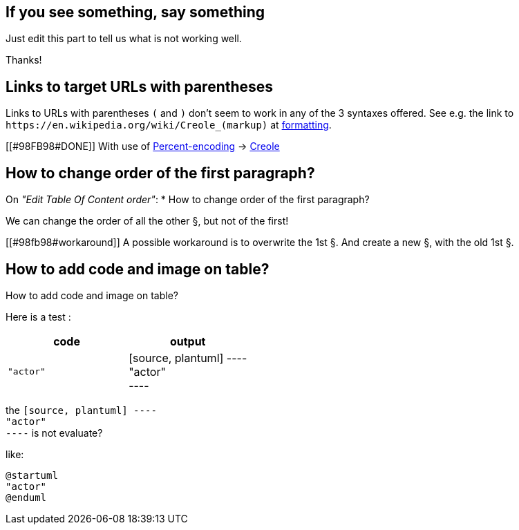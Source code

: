 == If you see something, say something

Just edit this part to tell us what is not working well.

Thanks!


== Links to target URLs with parentheses

Links to URLs with parentheses `+(+` and `+)+` don't seem to work in any of the 3 syntaxes offered. See e.g. the link to `+https://en.wikipedia.org/wiki/Creole_(markup)+` at http://alphadoc.plantuml.com/doc/asciidoc/en/formatting[formatting].

[[#98FB98#DONE]] With use of https://en.wikipedia.org/wiki/Percent-encoding[Percent-encoding] → https://en.wikipedia.org/wiki/Creole\_%28markup%29[Creole]


== How to change order of the first paragraph?

On __"Edit Table Of Content order"__:
* How to change order of the first paragraph?

We can change the order of all the other §, but not of the first!

[[#98fb98#workaround]] A possible workaround is to overwrite the 1st §.
And create a new §, with the old 1st §.


== How to add code and image on table?

How to add code and image on table?


Here is a test :

|===
| code | output

| `+"actor"+`
| [source, plantuml]
----+++<br>+++"actor"+++<br>+++----

|===

the `+[source, plantuml]
----+++<br>+++"actor"+++<br>+++----+` is not evaluate?

like:

[source, plantuml]
----
@startuml
"actor"
@enduml
----


